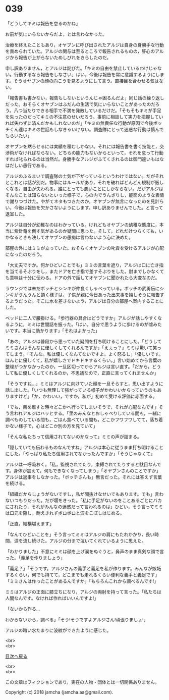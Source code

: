 #+OPTIONS: toc:nil
#+OPTIONS: \n:t

* 039

  「どうしてキミは報告を怠るのかね」

  お前が気にいらないからだよ，とは言わなかった。

  治療を終えたこともあり，オヤブンに呼び出されたアルジは自身の身勝手な行動を責められていた。アルジの関与は至るところで報告されるものの，肝心のアルジから報告が上がらないためしびれをきらしたのだ。

  申し訳ありません，とアルジは詫びた。「キミの自由を禁止しているわけじゃない。行動するなら報告をしなさい」はい，今後は報告を常に意識するようにします。そうオヤブンの顔の向こうを見るようにして言う。直接目を合わせる気はない。

  「報告書も書かない，報告もしないというんじゃ困るんだよ」同じ話の繰り返しだった。おそらくオヤブンはふだんの生活で気にいらないことがあったのだろう。八つ当たりできる相手で不満を発散しているだけだ。「そもそもキミが手足を失ったのだってキミの不注意のせいだろう。事前に相談して実力を把握していれば失わずに済んだかもしれないのだ」「キミの無責任な行動が原因で今後ボッチくん達はキミの世話もしなきゃいけない。調査隊にとって迷惑な行動は慎んでもらいたい」

  オヤブンを黙らせるには実績を積むしかない。それには報告書を書く技能と，交渉術がなければならない。どちらの能力もないからといって，それを怠って行動すれば叱られるのは当然だ。身勝手なアルジがふてくされるのは御門違いもはなはだしい愚行である。

  アルジのふるまいで調査隊の士気が下がっているというわけではない。だがそれとこれとは話が別だ。物事にはルールがあり，それを破ればどんどん規制が厳しくなる。自由が失われる。誰にとっても悪いことにしかならない。だがアルジはそんなことは知らないといった様子で，心の内でうんざりし，能面のような表情で謝りつづけた。やがてネタもつきたのか，オヤブンが無言になったのを見計らい，今後は報告を欠かさないようにします。申し訳ありませんでした。と言って退室した。

  アルジは自分が幼稚なのはわかっている。けれどもオヤブンの幼稚な態度に，本当に紫針竜を倒す気があるのか疑問に思った。そして，どれだけつらくても，いかなるときも決してオヤブンの愚痴は言わないよう心に決めた。

  部屋の外にはミミが立っていた。おそらくオヤブンの叱責を受けるアルジが心配になったのだろう。

  「大丈夫ですか。何かひどいことでも」ミミの言葉を遮り，アルジは口に亡き指を当てるそぶりをし，またドアを亡き指で差すそぶりをした。肘までしかなくても意味は十分に伝わる。ドアの外で話してオヤブンに聞かれたら大変なのだ。

  ラウンジでは未だボッチとシンキが仲良くしゃべっている。ボッチの武勇伝にシンキがうんうんと頷く様子は，子供が親に今日あった出来事を嬉しそうに報告するようだった。そこに水を差さないよう，アルジは自分の部屋へ案内することにした。

  ベッドに二人で腰掛ける。「歩行器の具合はどうですか」アルジが話しやすくなるように，ミミは世間話を振った。「はい，自分で思うように歩けるのが嘘みたいです。本当に助かります」「それはよかった」

  「あの」アルジは普段から思っていた疑問を打ち明けることにした。「どうしてミミさんはそんなに優しくしてくれるんですか」「えぇっ？」ミミは驚いて笑ってしまう。「そんな。私は優しくなんてないですよ。よく怒るし」「優しいです。ほんとに優しくて，私が嬉しさでドキドキするくらい，」言い始めてから言葉の整理がつかなかったのか，一旦区切ってからアルジは言い直す。「だから，どうして私に優しくしてくれるのか，不思議なので，正直に言ってくれませんか」

  「そうですね…」ミミはアルジに向けていた顔を一旦そらすと，思い出すように話し出した。「いつも無理して強がっている様子がかわいいからっていうのもありますけど」「か，かわいい，ですか，私が」初めて受ける評価に赤面する。

  「でも，目を離すと時々どこかへ行ってしまいそうで，それが心配なんです」そう言われアルジはハッとする。「里のみんなとおしゃべりしている間も，一緒に調べものしている間も，ごはん食べている間も，どこかフワフワしてて，落ち着かない様子で，心はどこか別の方を見ていて」

  「そんな私たちって信用されてないのかなって」ミミの声が詰まる。

  「隠していても伝わるものなんですね」アルジは本心に従うまま打ち明けることにした。「やっぱり私たち信用されてなかったんですか」「そうじゃなくて」

  アルジは一呼吸おく。「私，監視されてたり，束縛されてたりすると駄目なんです。身体が震えて，何もできなくなってしまう」「オヤブンさんのことですか」アルジは返事をしなかった。「ボッチさんも」無言だった。それには答えず言葉を続ける。

  「組織だからしょうがないですし，私が間抜けなせいでもあります。でも」言わないつもりだった。だが堰をきった。「私に手足がないのをことあるごとにバカにされたり，それがみんなの迷惑だって言われるのは」ひどい，そう言ってミミは口元を隠し，耐えきれずポロポロと涙をこぼしはじめる。

  「正直，結構堪えます」

  「なんてひどいことを」そう言ってミミはアルジの肩にもたれかかり，長い時間，涙を流し続けた。アルジの分まで泣いてくれているように思えた。

  「わかりました」不意にミミは顔を上げ涙をぬぐうと，鼻声のまま真剣な顔で言った。「義足を作りましょう」

  「義足？」「そうです。アルジさんの義手と義足を私が作ります。みんなが嫉妬するくらい，何でも持てて，どこまでも走れるくらい便利な義手と義足です」「ミミさんは作ったことがあるんですか」「もちろんこれから調べるんです!」

  ミミはアルジの正面に膝立ちになり，アルジの両肘を持って言った。「私たちは人間なんです。なければ作ればいいんですよ!」

  「ないから作る…

  わからないから，調べる」「そう!そうですよアルジさん!頑張りましょ!」

  アルジの暗い水たまりに波紋ができたように感じた。

  <br>
  <br>
  
  [[https://github.com/jamcha-aa/OblivionReports/blob/master/README.md][目次へ戻る]]
  
  <br>
  <br>

  この文章はフィクションであり，実在の人物・団体とは一切関係ありません。

  Copyright (c) 2018 jamcha (jamcha.aa@gmail.com).

  [[http://creativecommons.org/licenses/by-nc-sa/4.0/deed][file:http://i.creativecommons.org/l/by-nc-sa/4.0/88x31.png]]
